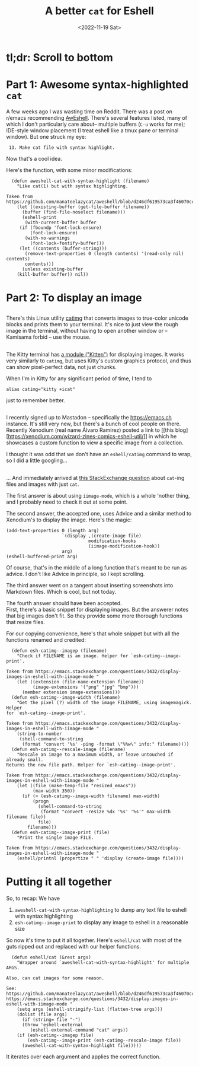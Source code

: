 #+title: A better =cat= for Eshell
#+date: <2022-11-19 Sat>

* tl;dr: Scroll to bottom

* Part 1: Awesome syntax-highlighted =cat=
A few weeks ago I was wasting time on Reddit. There was a post on r/emacs
recommending [[https://github.com/manateelazycat/aweshell][AwEshell]]. There's several features listed, many of which I don't
particularly care about-- multiple buffers (~C-u~ works for me); IDE-style window
placement (I treat eshell like a tmux pane or terminal window). But one struck
my eye:

:  13. Make cat file with syntax highlight.

Now that's a cool idea.

Here's the function, with some minor modifications:

#+begin_src elisp
  (defun aweshell-cat-with-syntax-highlight (filename)
    "Like cat(1) but with syntax highlighting.

Taken from https://github.com/manateelazycat/aweshell/blob/d246df619573ca3f46070cc0ac82d024271ed243/aweshell.el#L775"
    (let ((existing-buffer (get-file-buffer filename))
	  (buffer (find-file-noselect filename)))
      (eshell-print
       (with-current-buffer buffer
	 (if (fboundp 'font-lock-ensure)
	     (font-lock-ensure)
	   (with-no-warnings
	     (font-lock-fontify-buffer)))
	 (let ((contents (buffer-string)))
	   (remove-text-properties 0 (length contents) '(read-only nil) contents)
	   contents)))
      (unless existing-buffer
	(kill-buffer buffer)) nil))
#+end_src

* Part 2: To display an image
** 
There's this Linux utility [[https://github.com/posva/catimg][catimg]] that converts images to true-color unicode
blocks and prints them to your terminal. It's nice to just view the rough image
in the terminal, without having to open another window or -- Kamisama forbid --
use the mouse.

** 
The Kitty terminal has [[https://sw.kovidgoyal.net/kitty/kittens/icat/][a module ("Kitten")]] for displaying images. It works very
similarly to =catimg=, but uses Kitty's custom graphics protocol, and thus can
show pixel-perfect data, not just chunks.

When I'm in Kitty for any significant period of time, I tend to
#+begin_src shell
  alias catimg="kitty +icat"
#+end_src
just to remember better.

** 
I recently signed up to Mastadon -- specifically the https://emacs.ch
instance. It's still very new, but there's a bunch of cool people on
there. Recently Xenodium (real name Álvaro Ramírez) posted a link to [[this
blog][https://xenodium.com/wizard-zines-comics-eshell-util/]] in which he showcases a
custom function to view a specific image from a collection.

I thought it was odd that we don't have an =eshell/catimg= command to wrap, so I
did a little googling...

** 
... And immediately arrived at [[https://emacs.stackexchange.com/questions/3432/display-images-in-eshell-with-iimage-mode][this StackExchange question]] about =cat=-ing files
and images with just =cat=.

The first answer is about using =iimage-mode=, which is a whole 'nother thing, and
I probably need to check it out at some point.

The second answer, the accepted one, uses Advice and a similar method to
Xenodium's to display the image. Here's the magic:
#+begin_src elisp
  (add-text-properties 0 (length arg)
                       `(display ,(create-image file)
                                 modification-hooks
                                 (iimage-modification-hook))
                       arg)
  (eshell-buffered-print arg)
#+end_src
Of course, that's in the middle of a long function that's meant to be run as
advice. I don't like Advice in principle, so I kept scrolling.

The third answer went on a tangent about inserting screenshots into Markdown
files. Which is cool, but not today.

The fourth answer should have been accepted. \\
First, there's a basic snippet for displaying images. But the answerer notes
that big images don't fit. So they provide some more thorough functions that
resize files.

For our copying convenience, here's that whole snippet but with all the functions renamed
and credited:
#+begin_src elisp
    (defun esh-catimg--imagep (filename)
      "Check if FILENAME is an image. Helper for `esh-catimg--image-print'.

  Taken from https://emacs.stackexchange.com/questions/3432/display-images-in-eshell-with-iimage-mode "
      (let ((extension (file-name-extension filename))
            (image-extensions '("png" "jpg" "bmp")))
        (member extension image-extensions)))
    (defun esh-catimg--image-width (filename)
      "Get the pixel (?) width of the image FILENAME, using imagemagick. Helper
  for `esh-catimg--image-print'.

  Taken from https://emacs.stackexchange.com/questions/3432/display-images-in-eshell-with-iimage-mode "
      (string-to-number
       (shell-command-to-string
        (format "convert '%s' -ping -format \"%%w\" info:" filename))))
    (defun esh-catimg--rescale-image (filename)
      "Rescale an image to a maximum width, or leave untouched if already small.
  Returns the new file path. Helper for `esh-catimg--image-print'.

  Taken from https://emacs.stackexchange.com/questions/3432/display-images-in-eshell-with-iimage-mode "
      (let ((file (make-temp-file "resized_emacs"))
            (max-width 350))
        (if (> (esh-catimg--image-width filename) max-width)
            (progn
              (shell-command-to-string
               (format "convert -resize %dx '%s' '%s'" max-width filename file))
              file)
          filename)))
    (defun esh-catimg--image-print (file)
      "Print the single image FILE.

  Taken from https://emacs.stackexchange.com/questions/3432/display-images-in-eshell-with-iimage-mode "
      (eshell/printnl (propertize " " 'display (create-image file))))
#+end_src

* Putting it all together
So, to recap: We have
1. =aweshell-cat-with-syntax-highlighting= to dump any text file to eshell with syntax highlighting
2. =esh-catimg--image-print= to display any image to eshell in a reasonable size

So now it's time to put it all together. Here's =eshell/cat= with most of the guts
ripped out and replaced with our helper functions.
#+begin_src elisp
  (defun eshell/cat (&rest args)
    "Wrapper around `aweshell-cat-with-syntax-highlight' for multiple ARGS.

Also, can cat images for some reason.

See:
https://github.com/manateelazycat/aweshell/blob/d246df619573ca3f46070cc0ac82d024271ed243/aweshell.el#L775
https://emacs.stackexchange.com/questions/3432/display-images-in-eshell-with-iimage-mode "
    (setq args (eshell-stringify-list (flatten-tree args)))
    (dolist (file args)
      (if (string= file "-")
	  (throw 'eshell-external
		 (eshell-external-command "cat" args))
	(if (esh-catimg--imagep file)
	    (esh-catimg--image-print (esh-catimg--rescale-image file))
	  (aweshell-cat-with-syntax-highlight file)))))
#+end_src
It iterates over each argument and applies the correct function.
